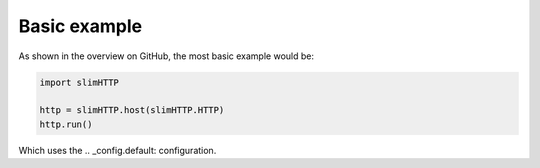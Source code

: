 .. _examples.basic:

Basic example
=============

As shown in the overview on GitHub, the most basic example would be:

.. code-block:: py

    import slimHTTP
    
    http = slimHTTP.host(slimHTTP.HTTP)
    http.run()

Which uses the .. _config.default: configuration.